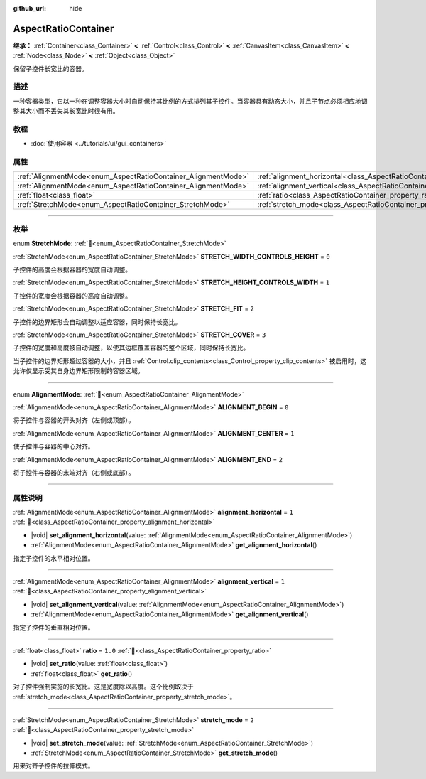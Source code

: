 :github_url: hide

.. DO NOT EDIT THIS FILE!!!
.. Generated automatically from Godot engine sources.
.. Generator: https://github.com/godotengine/godot/tree/4.3/doc/tools/make_rst.py.
.. XML source: https://github.com/godotengine/godot/tree/4.3/doc/classes/AspectRatioContainer.xml.

.. _class_AspectRatioContainer:

AspectRatioContainer
====================

**继承：** :ref:`Container<class_Container>` **<** :ref:`Control<class_Control>` **<** :ref:`CanvasItem<class_CanvasItem>` **<** :ref:`Node<class_Node>` **<** :ref:`Object<class_Object>`

保留子控件长宽比的容器。

.. rst-class:: classref-introduction-group

描述
----

一种容器类型，它以一种在调整容器大小时自动保持其比例的方式排列其子控件。当容器具有动态大小，并且子节点必须相应地调整其大小而不丢失其长宽比时很有用。

.. rst-class:: classref-introduction-group

教程
----

- :doc:`使用容器 <../tutorials/ui/gui_containers>`

.. rst-class:: classref-reftable-group

属性
----

.. table::
   :widths: auto

   +---------------------------------------------------------------+---------------------------------------------------------------------------------------+---------+
   | :ref:`AlignmentMode<enum_AspectRatioContainer_AlignmentMode>` | :ref:`alignment_horizontal<class_AspectRatioContainer_property_alignment_horizontal>` | ``1``   |
   +---------------------------------------------------------------+---------------------------------------------------------------------------------------+---------+
   | :ref:`AlignmentMode<enum_AspectRatioContainer_AlignmentMode>` | :ref:`alignment_vertical<class_AspectRatioContainer_property_alignment_vertical>`     | ``1``   |
   +---------------------------------------------------------------+---------------------------------------------------------------------------------------+---------+
   | :ref:`float<class_float>`                                     | :ref:`ratio<class_AspectRatioContainer_property_ratio>`                               | ``1.0`` |
   +---------------------------------------------------------------+---------------------------------------------------------------------------------------+---------+
   | :ref:`StretchMode<enum_AspectRatioContainer_StretchMode>`     | :ref:`stretch_mode<class_AspectRatioContainer_property_stretch_mode>`                 | ``2``   |
   +---------------------------------------------------------------+---------------------------------------------------------------------------------------+---------+

.. rst-class:: classref-section-separator

----

.. rst-class:: classref-descriptions-group

枚举
----

.. _enum_AspectRatioContainer_StretchMode:

.. rst-class:: classref-enumeration

enum **StretchMode**: :ref:`🔗<enum_AspectRatioContainer_StretchMode>`

.. _class_AspectRatioContainer_constant_STRETCH_WIDTH_CONTROLS_HEIGHT:

.. rst-class:: classref-enumeration-constant

:ref:`StretchMode<enum_AspectRatioContainer_StretchMode>` **STRETCH_WIDTH_CONTROLS_HEIGHT** = ``0``

子控件的高度会根据容器的宽度自动调整。

.. _class_AspectRatioContainer_constant_STRETCH_HEIGHT_CONTROLS_WIDTH:

.. rst-class:: classref-enumeration-constant

:ref:`StretchMode<enum_AspectRatioContainer_StretchMode>` **STRETCH_HEIGHT_CONTROLS_WIDTH** = ``1``

子控件的宽度会根据容器的高度自动调整。

.. _class_AspectRatioContainer_constant_STRETCH_FIT:

.. rst-class:: classref-enumeration-constant

:ref:`StretchMode<enum_AspectRatioContainer_StretchMode>` **STRETCH_FIT** = ``2``

子控件的边界矩形会自动调整以适应容器，同时保持长宽比。

.. _class_AspectRatioContainer_constant_STRETCH_COVER:

.. rst-class:: classref-enumeration-constant

:ref:`StretchMode<enum_AspectRatioContainer_StretchMode>` **STRETCH_COVER** = ``3``

子控件的宽度和高度被自动调整，以使其边框覆盖容器的整个区域，同时保持长宽比。

当子控件的边界矩形超过容器的大小，并且 :ref:`Control.clip_contents<class_Control_property_clip_contents>` 被启用时，这允许仅显示受其自身边界矩形限制的容器区域。

.. rst-class:: classref-item-separator

----

.. _enum_AspectRatioContainer_AlignmentMode:

.. rst-class:: classref-enumeration

enum **AlignmentMode**: :ref:`🔗<enum_AspectRatioContainer_AlignmentMode>`

.. _class_AspectRatioContainer_constant_ALIGNMENT_BEGIN:

.. rst-class:: classref-enumeration-constant

:ref:`AlignmentMode<enum_AspectRatioContainer_AlignmentMode>` **ALIGNMENT_BEGIN** = ``0``

将子控件与容器的开头对齐（左侧或顶部）。

.. _class_AspectRatioContainer_constant_ALIGNMENT_CENTER:

.. rst-class:: classref-enumeration-constant

:ref:`AlignmentMode<enum_AspectRatioContainer_AlignmentMode>` **ALIGNMENT_CENTER** = ``1``

使子控件与容器的中心对齐。

.. _class_AspectRatioContainer_constant_ALIGNMENT_END:

.. rst-class:: classref-enumeration-constant

:ref:`AlignmentMode<enum_AspectRatioContainer_AlignmentMode>` **ALIGNMENT_END** = ``2``

将子控件与容器的末端对齐（右侧或底部）。

.. rst-class:: classref-section-separator

----

.. rst-class:: classref-descriptions-group

属性说明
--------

.. _class_AspectRatioContainer_property_alignment_horizontal:

.. rst-class:: classref-property

:ref:`AlignmentMode<enum_AspectRatioContainer_AlignmentMode>` **alignment_horizontal** = ``1`` :ref:`🔗<class_AspectRatioContainer_property_alignment_horizontal>`

.. rst-class:: classref-property-setget

- |void| **set_alignment_horizontal**\ (\ value\: :ref:`AlignmentMode<enum_AspectRatioContainer_AlignmentMode>`\ )
- :ref:`AlignmentMode<enum_AspectRatioContainer_AlignmentMode>` **get_alignment_horizontal**\ (\ )

指定子控件的水平相对位置。

.. rst-class:: classref-item-separator

----

.. _class_AspectRatioContainer_property_alignment_vertical:

.. rst-class:: classref-property

:ref:`AlignmentMode<enum_AspectRatioContainer_AlignmentMode>` **alignment_vertical** = ``1`` :ref:`🔗<class_AspectRatioContainer_property_alignment_vertical>`

.. rst-class:: classref-property-setget

- |void| **set_alignment_vertical**\ (\ value\: :ref:`AlignmentMode<enum_AspectRatioContainer_AlignmentMode>`\ )
- :ref:`AlignmentMode<enum_AspectRatioContainer_AlignmentMode>` **get_alignment_vertical**\ (\ )

指定子控件的垂直相对位置。

.. rst-class:: classref-item-separator

----

.. _class_AspectRatioContainer_property_ratio:

.. rst-class:: classref-property

:ref:`float<class_float>` **ratio** = ``1.0`` :ref:`🔗<class_AspectRatioContainer_property_ratio>`

.. rst-class:: classref-property-setget

- |void| **set_ratio**\ (\ value\: :ref:`float<class_float>`\ )
- :ref:`float<class_float>` **get_ratio**\ (\ )

对子控件强制实施的长宽比。这是宽度除以高度。这个比例取决于 :ref:`stretch_mode<class_AspectRatioContainer_property_stretch_mode>`\ 。

.. rst-class:: classref-item-separator

----

.. _class_AspectRatioContainer_property_stretch_mode:

.. rst-class:: classref-property

:ref:`StretchMode<enum_AspectRatioContainer_StretchMode>` **stretch_mode** = ``2`` :ref:`🔗<class_AspectRatioContainer_property_stretch_mode>`

.. rst-class:: classref-property-setget

- |void| **set_stretch_mode**\ (\ value\: :ref:`StretchMode<enum_AspectRatioContainer_StretchMode>`\ )
- :ref:`StretchMode<enum_AspectRatioContainer_StretchMode>` **get_stretch_mode**\ (\ )

用来对齐子控件的拉伸模式。

.. |virtual| replace:: :abbr:`virtual (本方法通常需要用户覆盖才能生效。)`
.. |const| replace:: :abbr:`const (本方法无副作用，不会修改该实例的任何成员变量。)`
.. |vararg| replace:: :abbr:`vararg (本方法除了能接受在此处描述的参数外，还能够继续接受任意数量的参数。)`
.. |constructor| replace:: :abbr:`constructor (本方法用于构造某个类型。)`
.. |static| replace:: :abbr:`static (调用本方法无需实例，可直接使用类名进行调用。)`
.. |operator| replace:: :abbr:`operator (本方法描述的是使用本类型作为左操作数的有效运算符。)`
.. |bitfield| replace:: :abbr:`BitField (这个值是由下列位标志构成位掩码的整数。)`
.. |void| replace:: :abbr:`void (无返回值。)`
